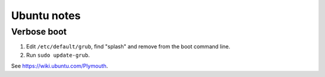 Ubuntu notes
============

Verbose boot
------------

1. Edit ``/etc/default/grub``, find "splash" and remove from the boot command line.
2. Run ``sudo update-grub``.

See `https://wiki.ubuntu.com/Plymouth <https://wiki.ubuntu.com/Plymouth>`_.
